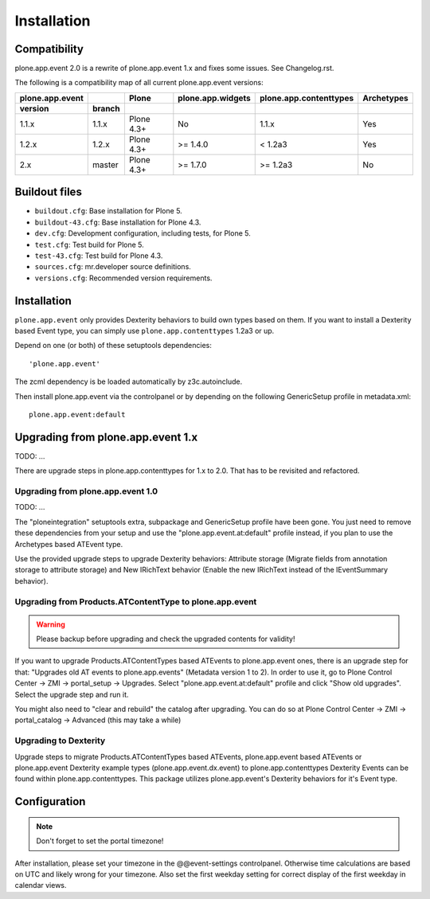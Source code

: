 Installation
============

Compatibility
-------------

plone.app.event 2.0 is a rewrite of plone.app.event 1.x and fixes some issues.
See Changelog.rst.

The following is a compatibility map of all current plone.app.event versions:

===============  ======  ==========  =================  ======================  ==========
plone.app.event            Plone     plone.app.widgets  plone.app.contenttypes  Archetypes
---------------  ------  ----------  -----------------  ----------------------  ----------
version          branch
===============  ======  ==========  =================  ======================  ==========
1.1.x            1.1.x   Plone 4.3+         No                   1.1.x              Yes
1.2.x            1.2.x   Plone 4.3+      >= 1.4.0              < 1.2a3              Yes
2.x              master  Plone 4.3+      >= 1.7.0             >= 1.2a3              No
===============  ======  ==========  =================  ======================  ==========


Buildout files
--------------

- ``buildout.cfg``: Base installation for Plone 5.

- ``buildout-43.cfg``: Base installation for Plone 4.3.

- ``dev.cfg``: Development configuration, including tests, for Plone 5.

- ``test.cfg``: Test build for Plone 5.

- ``test-43.cfg``: Test build for Plone 4.3.

- ``sources.cfg``: mr.developer source definitions.

- ``versions.cfg``: Recommended version requirements.


Installation
------------

``plone.app.event`` only provides Dexterity behaviors to build own types based
on them.  If you want to install a Dexterity based Event type, you can simply
use ``plone.app.contenttypes`` 1.2a3 or up.

Depend on one (or both) of these setuptools dependencies::

    'plone.app.event'


The zcml dependency is be loaded automatically by z3c.autoinclude.

Then install plone.app.event via the controlpanel or by depending on the
following GenericSetup profile in metadata.xml::

    plone.app.event:default


Upgrading from plone.app.event 1.x
----------------------------------

TODO: ...

There are upgrade steps in plone.app.contenttypes for 1.x to 2.0. That has to
be revisited and refactored.


Upgrading from plone.app.event 1.0
~~~~~~~~~~~~~~~~~~~~~~~~~~~~~~~~~~
TODO: ...

The "ploneintegration" setuptools extra, subpackage and GenericSetup profile
have been gone. You just need to remove these dependencies from your setup and
use the "plone.app.event.at:default" profile instead, if you plan to use the
Archetypes based ATEvent type.

Use the provided upgrade steps to upgrade Dexterity behaviors: Attribute
storage (Migrate fields from annotation storage to attribute storage) and New
IRichText behavior (Enable the new IRichText instead of the IEventSummary
behavior).


Upgrading from Products.ATContentType to plone.app.event
~~~~~~~~~~~~~~~~~~~~~~~~~~~~~~~~~~~~~~~~~~~~~~~~~~~~~~~~

.. warning::

  Please backup before upgrading and check the upgraded contents for validity!

If you want to upgrade Products.ATContentTypes based ATEvents to
plone.app.event ones, there is an upgrade step for that: "Upgrades old AT
events to plone.app.events" (Metadata version 1 to 2). In order to use it, go
to Plone Control Center -> ZMI -> portal_setup -> Upgrades. Select
"plone.app.event.at:default" profile and click "Show old upgrades". Select the
upgrade step and run it.

You might also need to "clear and rebuild" the catalog after upgrading. You can
do so at Plone Control Center -> ZMI -> portal_catalog -> Advanced (this
may take a while)


Upgrading to Dexterity
~~~~~~~~~~~~~~~~~~~~~~

Upgrade steps to migrate Products.ATContentTypes based ATEvents,
plone.app.event based ATEvents or plone.app.event Dexterity example types
(plone.app.event.dx.event) to plone.app.contenttypes Dexterity Events can be
found within plone.app.contenttypes. This package utilizes plone.app.event's
Dexterity behaviors for it's Event type.


Configuration
-------------

.. note::

  Don't forget to set the portal timezone!

After installation, please set your timezone in the @@event-settings
controlpanel. Otherwise time calculations are based on UTC and likely wrong for
your timezone. Also set the first weekday setting for correct display of the
first weekday in calendar views.
